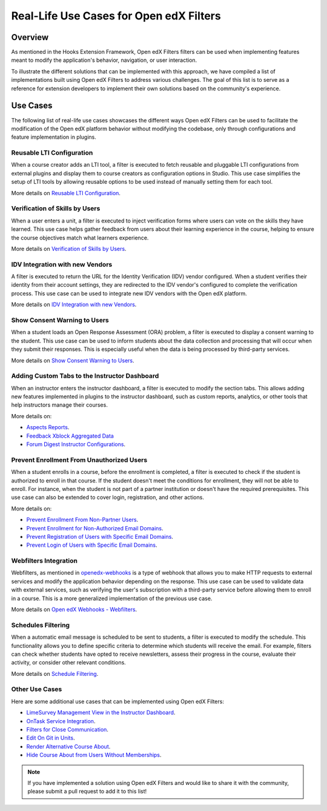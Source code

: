 Real-Life Use Cases for Open edX Filters
========================================

Overview
--------

As mentioned in the Hooks Extension Framework, Open edX Filters filters can be used when implementing features meant to modify the application's behavior, navigation, or user interaction.

.. TODO: add cross-reference to Hooks Extension Framework after PR is merged docs.openedx.org/pull/599

To illustrate the different solutions that can be implemented with this approach, we have compiled a list of implementations built using Open edX Filters to address various challenges. The goal of this list is to serve as a reference for extension developers to implement their own solutions based on the community's experience.

Use Cases
---------

The following list of real-life use cases showcases the different ways Open edX Filters can be used to facilitate the modification of the Open edX platform behavior without modifying the codebase, only through configurations and feature implementation in plugins.

Reusable LTI Configuration
**************************

When a course creator adds an LTI tool, a filter is executed to fetch reusable and pluggable LTI configurations from external plugins and display them to course creators as configuration options in Studio. This use case simplifies the setup of LTI tools by allowing reusable options to be used instead of manually setting them for each tool.

More details on `Reusable LTI Configuration`_.

Verification of Skills by Users
*******************************

When a user enters a unit, a filter is executed to inject verification forms where users can vote on the skills they have learned. This use case helps gather feedback from users about their learning experience in the course, helping to ensure the course objectives match what learners experience.

More details on `Verification of Skills by Users`_.

IDV Integration with new Vendors
********************************

A filter is executed to return the URL for the Identity Verification (IDV) vendor configured. When a student verifies their identity from their account settings, they are redirected to the IDV vendor's configured to complete the verification process. This use case can be used to integrate new IDV vendors with the Open edX platform.

More details on `IDV Integration with new Vendors`_.

Show Consent Warning to Users
*****************************

When a student loads an Open Response Assessment (ORA) problem, a filter is executed to display a consent warning to the student. This use case can be used to inform students about the data collection and processing that will occur when they submit their responses. This is especially useful when the data is being processed by third-party services.

More details on `Show Consent Warning to Users`_.

Adding Custom Tabs to the Instructor Dashboard
**********************************************

When an instructor enters the instructor dashboard, a filter is executed to modify the section tabs. This allows adding new features implemented in plugins to the instructor dashboard, such as custom reports, analytics, or other tools that help instructors manage their courses.

More details on:

* `Aspects Reports`_.
* `Feedback Xblock Aggregated Data`_
* `Forum Digest Instructor Configurations`_.

Prevent Enrollment From Unauthorized Users
******************************************

When a student enrolls in a course, before the enrollment is completed, a filter is executed to check if the student is authorized to enroll in that course. If the student doesn't meet the conditions for enrollment, they will not be able to enroll. For instance, when the student is not part of a partner institution or doesn't have the required prerequisites. This use case can also be extended to cover login, registration, and other actions.

More details on:

* `Prevent Enrollment From Non-Partner Users`_.
* `Prevent Enrollment for Non-Authorized Email Domains`_.
* `Prevent Registration of Users with Specific Email Domains`_.
* `Prevent Login of Users with Specific Email Domains`_.

Webfilters Integration
**********************

Webfilters, as mentioned in `openedx-webhooks`_ is a type of webhook that allows you to make HTTP requests to external services and modify the application behavior depending on the response. This use case can be used to validate data with external services, such as verifying the user's subscription with a third-party service before allowing them to enroll in a course. This is a more generalized implementation of the previous use case.

More details on `Open edX Webhooks - Webfilters`_.

Schedules Filtering
*******************

When a automatic email message is scheduled to be sent to students, a filter is executed to modify the schedule. This functionality allows you to define specific criteria to determine which students will receive the email. For example, filters can check whether students have opted to receive newsletters, assess their progress in the course, evaluate their activity, or consider other relevant conditions.

More details on `Schedule Filtering`_.

Other Use Cases
***************

Here are some additional use cases that can be implemented using Open edX Filters:

* `LimeSurvey Management View in the Instructor Dashboard`_.
* `OnTask Service Integration`_.
* `Filters for Close Communication`_.
* `Edit On Git in Units`_.
* `Render Alternative Course About`_.
* `Hide Course About from Users Without Memberships`_.

.. note:: If you have implemented a solution using Open edX Filters and would like to share it with the community, please submit a pull request to add it to this list!

.. _Prevent Enrollment From Non-Partner Users: https://github.com/academic-innovation/mogc-partnerships/blob/main/mogc_partnerships/pipeline.py#L35-L50
.. _Prevent Enrollment for Non-Authorized Email Domains: https://github.com/fccn/nau-openedx-extensions/blob/nau/nutmeg.master/nau_openedx_extensions/filters/pipeline.py#L17-L79
.. _Prevent Registration of Users with Specific Email Domains: https://github.com/UAMx/uamx-social-auth/blob/main/uamx_social_auth/pipeline.py#L59-L63
.. _Prevent Login of Users with Specific Email Domains: https://github.com/UAMx/uamx-social-auth/blob/main/uamx_social_auth/pipeline.py#L72-L76
.. _openedx-webhooks: https://github.com/aulasneo/openedx-webhooks
.. _Open edX Webhooks - Webfilters: https://github.com/aulasneo/openedx-webhooks?tab=readme-ov-file#introduction
.. _Verification of Skills by Users: https://github.com/openedx/taxonomy-connector/blob/master/docs/decisions/0001-xblock-skill-tagging-design.rst#verification-of-skills-by-users
.. _Reusable LTI Configuration: https://github.com/openedx/xblock-lti-consumer/blob/master/docs/decisions/0006-pluggable-lti-configuration.rst
.. _Aspects Reports: https://github.com/openedx/platform-plugin-aspects/pull/2
.. _Feedback Xblock Aggregated Data: https://github.com/openedx/FeedbackXBlock/pull/35
.. _Forum Digest Instructor Configurations: https://github.com/eduNEXT/platform-plugin-forum-email-notifier/pull/3
.. _LimeSurvey Management View in the Instructor Dashboard: https://github.com/eduNEXT/xblock-limesurvey?tab=readme-ov-file#as-an-instructor
.. _OnTask Service Integration: https://github.com/eduNEXT/platform-plugin-ontask/?tab=readme-ov-file#view-from-the-learning-management-system-lms
.. _Filters for Close Communication: https://github.com/edx/commerce-coordinator/blob/main/docs/decisions/0004-openedx-filters-for-close-communication.rst#0004-openedx-filters-for-close-communication
.. _Edit On Git in Units: https://github.com/open-craft/openedx-edit-links?tab=readme-ov-file#overview
.. _Show Consent Warning to Users: https://github.com/openedx/edx-ora2/blob/master/docs/decisions/0003-lightweight-extension-points.rst#decisions
.. _IDV Integration with new Vendors: https://openedx.atlassian.net/wiki/spaces/OEPM/pages/4307386369/Proposal+Add+Extensibility+Mechanisms+to+IDV+to+Enable+Integration+of+New+IDV+Vendor+Persona
.. _Render Alternative Course About: https://github.com/lektorium-tutor/lektorium_main/blob/master/lektorium_main/tilda/pipeline.py#L15-L94
.. _Hide Course About from Users Without Memberships: https://github.com/academic-innovation/mogc-partnerships/blob/main/mogc_partnerships/pipeline.py#L53-L66
.. _Schedule Filtering: https://github.com/fccn/nau-openedx-extensions/pull/56
